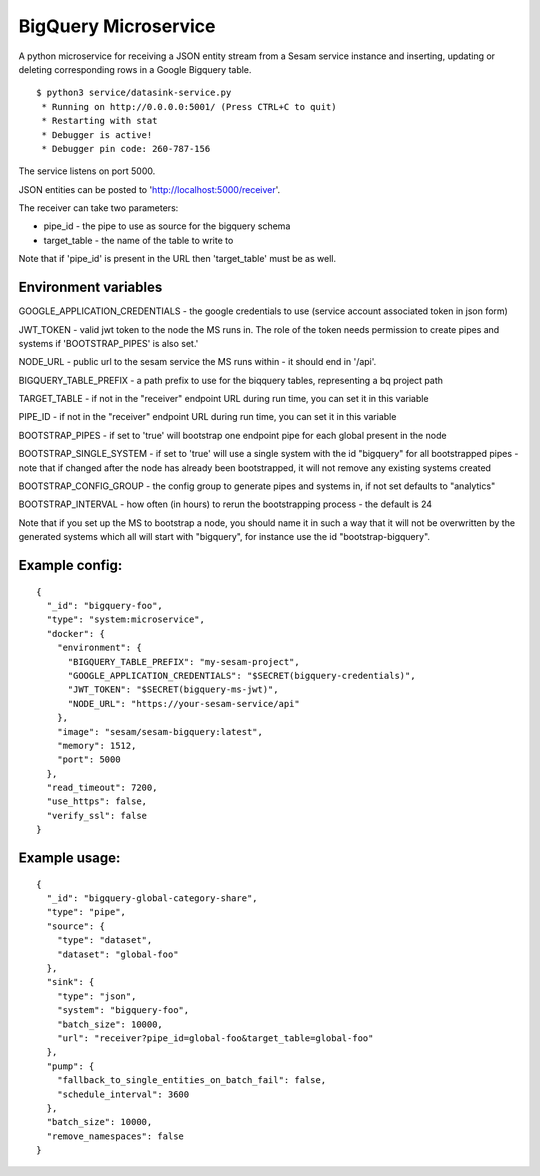 =====================
BigQuery Microservice
=====================

A python microservice for receiving a JSON entity stream from a Sesam service instance and inserting, updating or
deleting corresponding rows in a Google Bigquery table.

::

  $ python3 service/datasink-service.py
   * Running on http://0.0.0.0:5001/ (Press CTRL+C to quit)
   * Restarting with stat
   * Debugger is active!
   * Debugger pin code: 260-787-156

The service listens on port 5000.

JSON entities can be posted to 'http://localhost:5000/receiver'.

The receiver can take two parameters:

* pipe_id - the pipe to use as source for the bigquery schema
* target_table - the name of the table to write to

Note that if 'pipe_id' is present in the URL then 'target_table' must be as well.

Environment variables
---------------------

GOOGLE_APPLICATION_CREDENTIALS - the google credentials to use (service account associated token in json form)

JWT_TOKEN - valid jwt token to the node the MS runs in. The role of the token needs permission to create pipes and systems if 'BOOTSTRAP_PIPES' is also set.'

NODE_URL - public url to the sesam service the MS runs within - it should end in '/api'.

BIGQUERY_TABLE_PREFIX - a path prefix to use for the biqquery tables, representing a bq project path

TARGET_TABLE - if not in the "receiver" endpoint URL during run time, you can set it in this variable

PIPE_ID - if not in the "receiver" endpoint URL during run time, you can set it in this variable

BOOTSTRAP_PIPES - if set to 'true' will bootstrap one endpoint pipe for each global present in the node

BOOTSTRAP_SINGLE_SYSTEM - if set to 'true' will use a single system with the id "bigquery" for all bootstrapped pipes - note that if changed after the node has already been bootstrapped, it will not remove any existing systems created

BOOTSTRAP_CONFIG_GROUP - the config group to generate pipes and systems in, if not set defaults to "analytics"

BOOTSTRAP_INTERVAL - how often (in hours) to rerun the bootstrapping process - the default is 24

Note that if you set up the MS to bootstrap a node, you should name it in such a way that it will not be overwritten by the generated systems which all will start with "bigquery", for instance use the id "bootstrap-bigquery".

Example config:
---------------

::

    {
      "_id": "bigquery-foo",
      "type": "system:microservice",
      "docker": {
        "environment": {
          "BIGQUERY_TABLE_PREFIX": "my-sesam-project",
          "GOOGLE_APPLICATION_CREDENTIALS": "$SECRET(bigquery-credentials)",
          "JWT_TOKEN": "$SECRET(bigquery-ms-jwt)",
          "NODE_URL": "https://your-sesam-service/api"
        },
        "image": "sesam/sesam-bigquery:latest",
        "memory": 1512,
        "port": 5000
      },
      "read_timeout": 7200,
      "use_https": false,
      "verify_ssl": false
    }

Example usage:
--------------

::

    {
      "_id": "bigquery-global-category-share",
      "type": "pipe",
      "source": {
        "type": "dataset",
        "dataset": "global-foo"
      },
      "sink": {
        "type": "json",
        "system": "bigquery-foo",
        "batch_size": 10000,
        "url": "receiver?pipe_id=global-foo&target_table=global-foo"
      },
      "pump": {
        "fallback_to_single_entities_on_batch_fail": false,
        "schedule_interval": 3600
      },
      "batch_size": 10000,
      "remove_namespaces": false
    }
